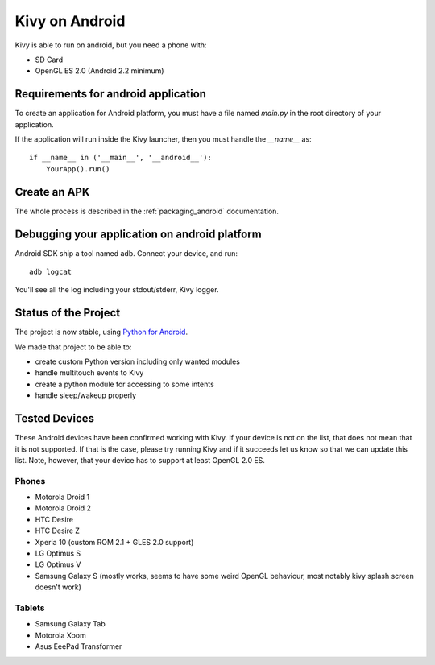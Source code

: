.. _android:

Kivy on Android
===============

Kivy is able to run on android, but you need a phone with:

* SD Card
* OpenGL ES 2.0 (Android 2.2 minimum)

Requirements for android application
------------------------------------

To create an application for Android platform, you must have a
file named `main.py` in the root directory of your application.

If the application will run inside the Kivy launcher, then you must handle the
`__name__` as::

    if __name__ in ('__main__', '__android__'):
        YourApp().run()

Create an APK
-------------

The whole process is described in the :ref:`packaging_android` documentation.


Debugging your application on android platform
----------------------------------------------

Android SDK ship a tool named adb. Connect your device, and run::

    adb logcat

You'll see all the log including your stdout/stderr, Kivy logger.


Status of the Project
---------------------

The project is now stable, using `Python for Android
<http://github.com/kivy/python-for-android/>`_.

We made that project to be able to:

- create custom Python version including only wanted modules
- handle multitouch events to Kivy
- create a python module for accessing to some intents
- handle sleep/wakeup properly

Tested Devices
--------------

These Android devices have been confirmed working with Kivy. If your
device is not on the list, that does not mean that it is not supported.
If that is the case, please try running Kivy and if it succeeds let us
know so that we can update this list. Note, however, that your device has
to support at least OpenGL 2.0 ES.

Phones
~~~~~~

- Motorola Droid 1
- Motorola Droid 2
- HTC Desire
- HTC Desire Z
- Xperia 10 (custom ROM 2.1 + GLES 2.0 support)
- LG Optimus S
- LG Optimus V
- Samsung Galaxy S (mostly works, seems to have some weird OpenGL behaviour, most notably kivy splash screen doesn't work)

Tablets
~~~~~~~

- Samsung Galaxy Tab
- Motorola Xoom
- Asus EeePad Transformer

